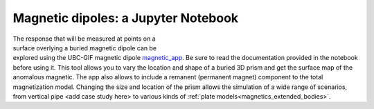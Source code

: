 .. _magnetics_applet:

Magnetic dipoles: a Jupyter Notebook
------------------------------------

.. figure:: ./images/Mag_Notebook_Thumbnail.png
    :align: right
    :figwidth: 50%

The response that will be measured at points on a surface overlying a buried
magnetic dipole can be explored using the UBC-GIF magnetic dipole magnetic_app_. Be sure to read the documentation provided in the notebook before using it. This tool allows you to vary the location and shape of a buried 3D prism and get the surface map of the anomalous magnetic. The app also allows to include a remanent  (permanent magnet) component to the total magnetization model. Changing the size and location of the prism allows the simulation of a wide range of scenarios, from vertical pipe <add case study here> to various kinds of :ref:`plate models<magnetics_extended_bodies>`.

.. _magnetic_app: http://mybinder.org/repo/ubcgif/gpgLabs/notebooks/Mag/InducedMag2D.ipynb
